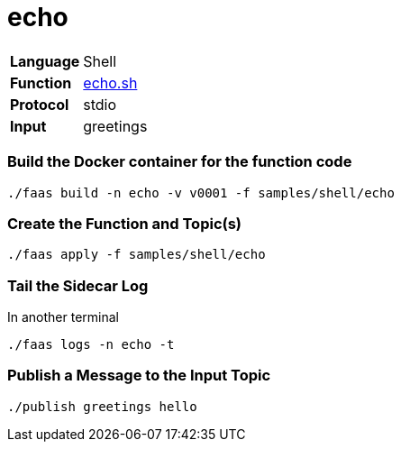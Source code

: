 = echo

[horizontal]
*Language*:: Shell
*Function*:: https://github.com/markfisher/sk8s/blob/master/samples/shell/echo/echo.sh[echo.sh]
*Protocol*:: stdio
*Input*:: greetings

=== Build the Docker container for the function code

```
./faas build -n echo -v v0001 -f samples/shell/echo
```

=== Create the Function and Topic(s)

```
./faas apply -f samples/shell/echo
```

=== Tail the Sidecar Log

In another terminal
```
./faas logs -n echo -t
```

=== Publish a Message to the Input Topic

```
./publish greetings hello
```
